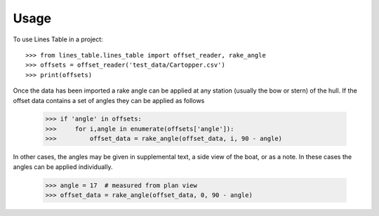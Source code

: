 =====
Usage
=====

To use Lines Table in a project::

    >>> from lines_table.lines_table import offset_reader, rake_angle
    >>> offsets = offset_reader('test_data/Cartopper.csv')
    >>> print(offsets)

Once the data has been imported a rake angle can be applied at any station (usually the bow or stern) of the hull. If the offset data contains a set of angles they can be applied as follows

    >>> if 'angle' in offsets:
    >>>     for i,angle in enumerate(offsets['angle']):
    >>>         offset_data = rake_angle(offset_data, i, 90 - angle)

In other cases, the angles may be given in supplemental text, a side view of the boat, or as a note. In these cases the angles can be applied individually.

    >>> angle = 17  # measured from plan view 
    >>> offset_data = rake_angle(offset_data, 0, 90 - angle)
